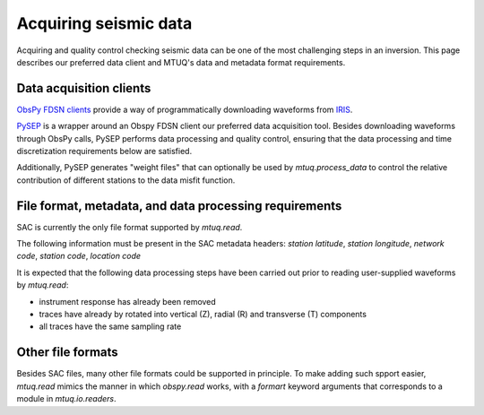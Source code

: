
Acquiring seismic data
======================

Acquiring and quality control checking seismic data can be one of the most challenging steps in an inversion.  This page describes our preferred data client and MTUQ's data and metadata format requirements.



Data acquisition clients
------------------------

`ObsPy FDSN clients <https://docs.obspy.org/packages/obspy.clients.fdsn.html>`_ provide a way of programmatically downloading waveforms from `IRIS <https://www.iris.edu>`_.

`PySEP <https://github.com/uafgeotools/pysep>`_ is a wrapper around an Obspy FDSN client our preferred data acquisition tool.  Besides downloading waveforms through ObsPy calls, PySEP performs data processing and quality control, ensuring that the data processing and time discretization requirements below are satisfied.  

Additionally, PySEP generates "weight files" that can optionally be used by `mtuq.process_data` to control the relative contribution of different stations to the data misfit function.



File format, metadata, and data processing requirements
-------------------------------------------------------

SAC is currently the only file format supported by `mtuq.read`.

The following information must be present in the SAC metadata headers: `station latitude`, `station longitude`, `network code`, `station code`, `location code`

It is expected that the following data processing steps have been carried out prior to reading user-supplied waveforms by `mtuq.read`:

- instrument response has already been removed
- traces have already by rotated into vertical (Z), radial (R) and transverse (T) components
- all traces have the same sampling rate


Other file formats
------------------

Besides SAC files, many other file formats could be supported in principle.  To make adding such spport easier, `mtuq.read` mimics the manner in which `obspy.read` works, with a `formart` keyword arguments that corresponds to a module in `mtuq.io.readers`.


